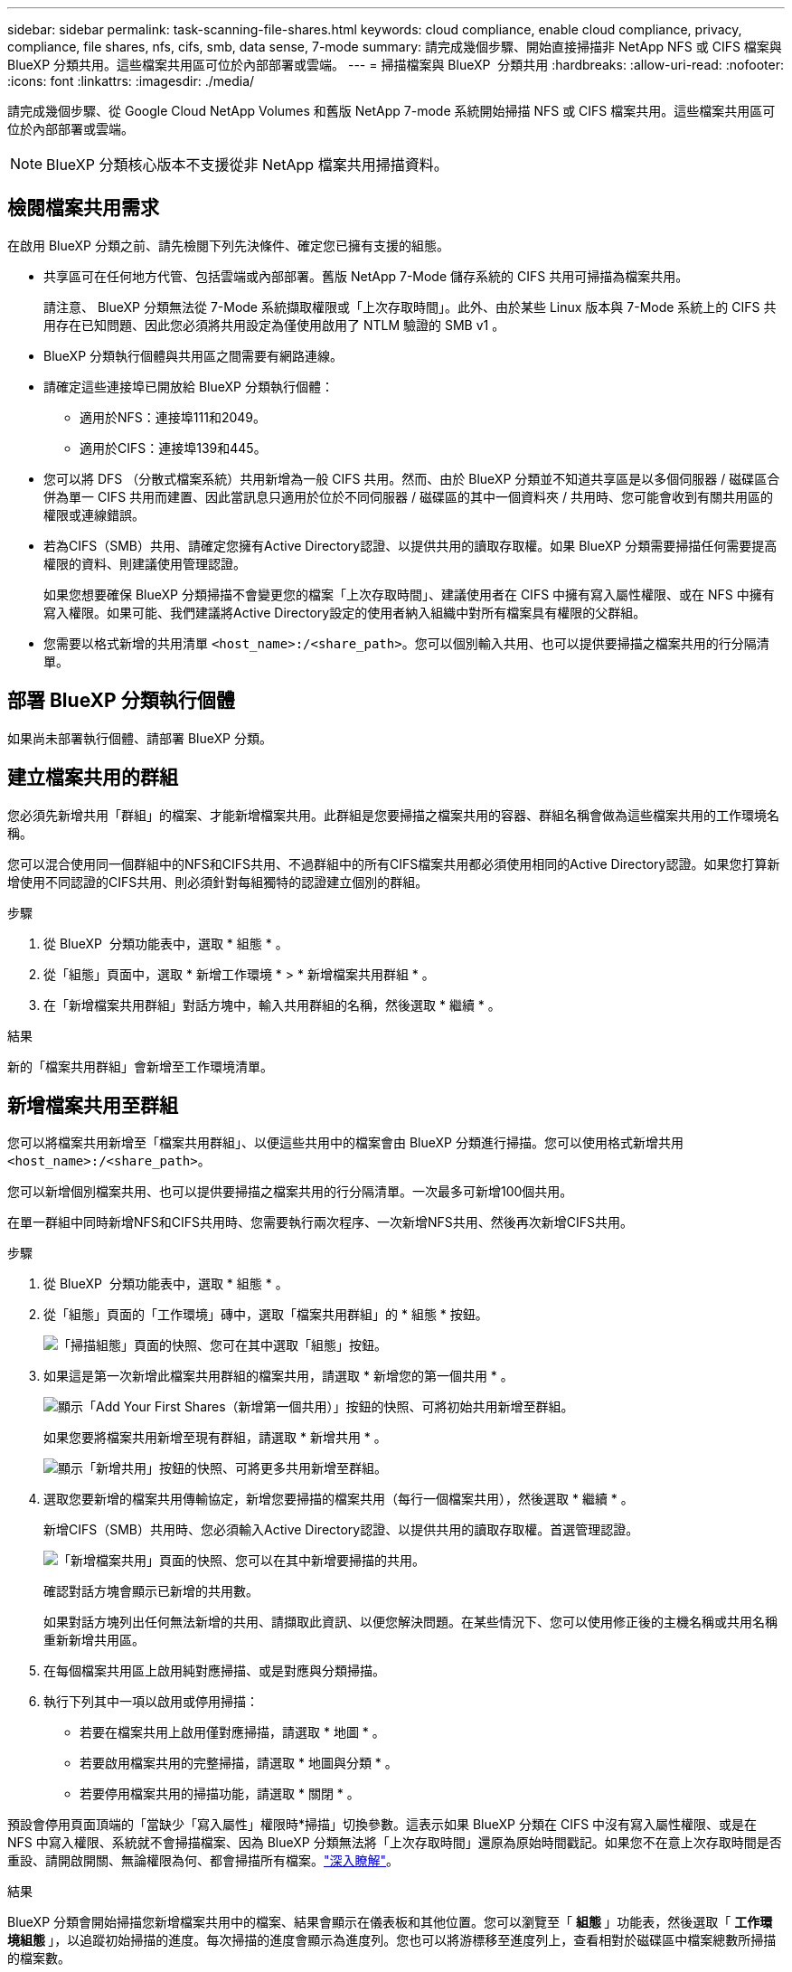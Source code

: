---
sidebar: sidebar 
permalink: task-scanning-file-shares.html 
keywords: cloud compliance, enable cloud compliance, privacy, compliance, file shares, nfs, cifs, smb, data sense, 7-mode 
summary: 請完成幾個步驟、開始直接掃描非 NetApp NFS 或 CIFS 檔案與 BlueXP 分類共用。這些檔案共用區可位於內部部署或雲端。 
---
= 掃描檔案與 BlueXP  分類共用
:hardbreaks:
:allow-uri-read: 
:nofooter: 
:icons: font
:linkattrs: 
:imagesdir: ./media/


[role="lead"]
請完成幾個步驟、從 Google Cloud NetApp Volumes 和舊版 NetApp 7-mode 系統開始掃描 NFS 或 CIFS 檔案共用。這些檔案共用區可位於內部部署或雲端。


NOTE: BlueXP 分類核心版本不支援從非 NetApp 檔案共用掃描資料。



== 檢閱檔案共用需求

在啟用 BlueXP 分類之前、請先檢閱下列先決條件、確定您已擁有支援的組態。

* 共享區可在任何地方代管、包括雲端或內部部署。舊版 NetApp 7-Mode 儲存系統的 CIFS 共用可掃描為檔案共用。
+
請注意、 BlueXP 分類無法從 7-Mode 系統擷取權限或「上次存取時間」。此外、由於某些 Linux 版本與 7-Mode 系統上的 CIFS 共用存在已知問題、因此您必須將共用設定為僅使用啟用了 NTLM 驗證的 SMB v1 。

* BlueXP 分類執行個體與共用區之間需要有網路連線。
* 請確定這些連接埠已開放給 BlueXP 分類執行個體：
+
** 適用於NFS：連接埠111和2049。
** 適用於CIFS：連接埠139和445。


* 您可以將 DFS （分散式檔案系統）共用新增為一般 CIFS 共用。然而、由於 BlueXP 分類並不知道共享區是以多個伺服器 / 磁碟區合併為單一 CIFS 共用而建置、因此當訊息只適用於位於不同伺服器 / 磁碟區的其中一個資料夾 / 共用時、您可能會收到有關共用區的權限或連線錯誤。
* 若為CIFS（SMB）共用、請確定您擁有Active Directory認證、以提供共用的讀取存取權。如果 BlueXP 分類需要掃描任何需要提高權限的資料、則建議使用管理認證。
+
如果您想要確保 BlueXP 分類掃描不會變更您的檔案「上次存取時間」、建議使用者在 CIFS 中擁有寫入屬性權限、或在 NFS 中擁有寫入權限。如果可能、我們建議將Active Directory設定的使用者納入組織中對所有檔案具有權限的父群組。

* 您需要以格式新增的共用清單 `<host_name>:/<share_path>`。您可以個別輸入共用、也可以提供要掃描之檔案共用的行分隔清單。




== 部署 BlueXP 分類執行個體

如果尚未部署執行個體、請部署 BlueXP 分類。



== 建立檔案共用的群組

您必須先新增共用「群組」的檔案、才能新增檔案共用。此群組是您要掃描之檔案共用的容器、群組名稱會做為這些檔案共用的工作環境名稱。

您可以混合使用同一個群組中的NFS和CIFS共用、不過群組中的所有CIFS檔案共用都必須使用相同的Active Directory認證。如果您打算新增使用不同認證的CIFS共用、則必須針對每組獨特的認證建立個別的群組。

.步驟
. 從 BlueXP  分類功能表中，選取 * 組態 * 。
. 從「組態」頁面中，選取 * 新增工作環境 * > * 新增檔案共用群組 * 。
. 在「新增檔案共用群組」對話方塊中，輸入共用群組的名稱，然後選取 * 繼續 * 。


.結果
新的「檔案共用群組」會新增至工作環境清單。



== 新增檔案共用至群組

您可以將檔案共用新增至「檔案共用群組」、以便這些共用中的檔案會由 BlueXP 分類進行掃描。您可以使用格式新增共用 `<host_name>:/<share_path>`。

您可以新增個別檔案共用、也可以提供要掃描之檔案共用的行分隔清單。一次最多可新增100個共用。

在單一群組中同時新增NFS和CIFS共用時、您需要執行兩次程序、一次新增NFS共用、然後再次新增CIFS共用。

.步驟
. 從 BlueXP  分類功能表中，選取 * 組態 * 。
. 從「組態」頁面的「工作環境」磚中，選取「檔案共用群組」的 * 組態 * 按鈕。
+
image:screenshot_compliance_fileshares_add_shares.png["「掃描組態」頁面的快照、您可在其中選取「組態」按鈕。"]

. 如果這是第一次新增此檔案共用群組的檔案共用，請選取 * 新增您的第一個共用 * 。
+
image:screenshot_compliance_fileshares_add_initial_shares.png["顯示「Add Your First Shares（新增第一個共用）」按鈕的快照、可將初始共用新增至群組。"]

+
如果您要將檔案共用新增至現有群組，請選取 * 新增共用 * 。

+
image:screenshot_compliance_fileshares_add_more_shares2.png["顯示「新增共用」按鈕的快照、可將更多共用新增至群組。"]

. 選取您要新增的檔案共用傳輸協定，新增您要掃描的檔案共用（每行一個檔案共用），然後選取 * 繼續 * 。
+
新增CIFS（SMB）共用時、您必須輸入Active Directory認證、以提供共用的讀取存取權。首選管理認證。

+
image:screenshot_compliance_fileshares_add_file_shares.png["「新增檔案共用」頁面的快照、您可以在其中新增要掃描的共用。"]

+
確認對話方塊會顯示已新增的共用數。

+
如果對話方塊列出任何無法新增的共用、請擷取此資訊、以便您解決問題。在某些情況下、您可以使用修正後的主機名稱或共用名稱重新新增共用區。

. 在每個檔案共用區上啟用純對應掃描、或是對應與分類掃描。
. 執行下列其中一項以啟用或停用掃描：
+
** 若要在檔案共用上啟用僅對應掃描，請選取 * 地圖 * 。
** 若要啟用檔案共用的完整掃描，請選取 * 地圖與分類 * 。
** 若要停用檔案共用的掃描功能，請選取 * 關閉 * 。




預設會停用頁面頂端的「當缺少「寫入屬性」權限時*掃描」切換參數。這表示如果 BlueXP 分類在 CIFS 中沒有寫入屬性權限、或是在 NFS 中寫入權限、系統就不會掃描檔案、因為 BlueXP 分類無法將「上次存取時間」還原為原始時間戳記。如果您不在意上次存取時間是否重設、請開啟開關、無論權限為何、都會掃描所有檔案。link:reference-collected-metadata.html#last-access-time-timestamp["深入瞭解"^]。

.結果
BlueXP 分類會開始掃描您新增檔案共用中的檔案、結果會顯示在儀表板和其他位置。您可以瀏覽至「 ** 組態 ** 」功能表，然後選取「 ** 工作環境組態 ** 」，以追蹤初始掃描的進度。每次掃描的進度會顯示為進度列。您也可以將游標移至進度列上，查看相對於磁碟區中檔案總數所掃描的檔案數。



== 從法規遵循掃描中移除檔案共用

如果不再需要掃描特定檔案共用、您可以隨時將個別檔案共用區移除、使其檔案不再掃描。

.步驟
. 從 BlueXP  分類功能表中，選取 * 組態 * 。
. 從「組態」頁面選取 * 移除共用 * 。
+
image:screenshot_compliance_fileshares_remove_share.png["螢幕快照顯示如何移除單一檔案共用區以掃描其檔案。"]


